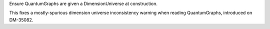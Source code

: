 Ensure QuantumGraphs are given a DimensionUniverse at construction.

This fixes a mostly-spurious dimension universe inconsistency warning when reading QuantumGraphs, introduced on DM-35082.
